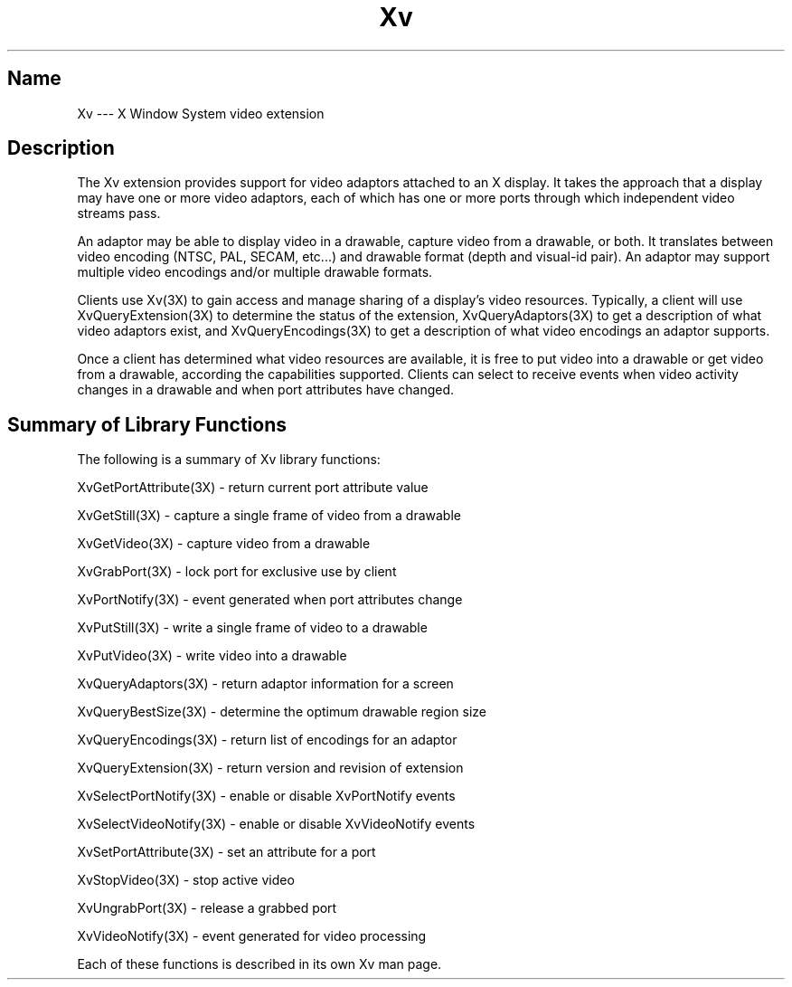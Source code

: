 .TH Xv 3X
.\"
.\" $XFree86: xc/doc/man/Xv/Xv.man,v 1.4 1999/03/02 11:49:13 dawes Exp $
.SH Name
Xv --- X Window System video extension
.SH Description
The Xv extension provides support for video adaptors attached to an X
display.  It takes the approach that a display may have one or more
video adaptors, each of which has one or more ports through which
independent video streams pass.  
.PP
An adaptor may be able to display video in a drawable, capture video
from a drawable, or both.  It translates between video encoding (NTSC,
PAL, SECAM, etc...) and drawable format (depth and visual-id pair). An
adaptor may support multiple video encodings and/or multiple drawable
formats.
.PP
Clients use Xv(3X) to gain access and manage sharing of a display's
video resources.  Typically, a client will use XvQueryExtension(3X) to
determine the status of the extension, XvQueryAdaptors(3X) to get a
description of what video adaptors exist, and XvQueryEncodings(3X) to
get a description of what video encodings an adaptor supports.
.PP
Once a client has determined what video resources are available, it is
free to put video into a drawable or get video from a drawable,
according the capabilities supported.  Clients can select to receive
events when video activity changes in a drawable and when port
attributes have changed.
.SH Summary of Library Functions
The following is a summary of Xv library functions:
.sp 1l
XvGetPortAttribute(3X) \- return current port attribute value
.sp 1l
XvGetStill(3X) \- capture a single frame of video from a drawable
.sp 1l
XvGetVideo(3X) \- capture video from a drawable
.sp 1l
XvGrabPort(3X) \- lock port for exclusive use by client
.sp 1l
XvPortNotify(3X) \- event generated when port attributes change
.sp 1l
XvPutStill(3X) \- write a single frame of video to a drawable
.sp 1l
XvPutVideo(3X) \- write video into a drawable
.sp 1l
XvQueryAdaptors(3X) \- return adaptor information for a screen
.sp 1l
XvQueryBestSize(3X) \- determine the optimum drawable region size
.sp 1l
XvQueryEncodings(3X) \- return list of encodings for an adaptor
.sp 1l
XvQueryExtension(3X) \- return version and revision of extension
.sp 1l
XvSelectPortNotify(3X) \- enable or disable XvPortNotify events
.sp 1l
XvSelectVideoNotify(3X) \- enable or disable XvVideoNotify events
.sp 1l
XvSetPortAttribute(3X) \- set an attribute for a port 
.sp 1l
XvStopVideo(3X) \- stop active video 
.sp 1l
XvUngrabPort(3X) \- release a grabbed port
.sp 1l
XvVideoNotify(3X) \- event generated for video processing
.sp 1l
.PP
Each of these functions is described in its own Xv man page.
.br

